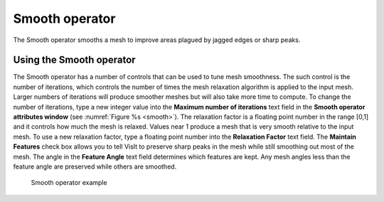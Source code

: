 Smooth operator
~~~~~~~~~~~~~~~

The Smooth operator smooths a mesh to improve areas plagued by jagged edges or sharp peaks.

Using the Smooth operator
"""""""""""""""""""""""""

The Smooth operator has a number of controls that can be used to tune mesh 
smoothness. The such control is the number of iterations, which controls the 
number of times the mesh relaxation algorithm is applied to the input mesh. 
Larger numbers of iterations will produce smoother meshes but will also take 
more time to compute. To change the number of iterations, type a new integer 
value into the **Maximum number of iterations** text field in the 
**Smooth operator attributes window** (see :numref:`Figure %s <smooth>`). 
The relaxation factor is a floating point number in the range [0,1] and it 
controls how much the mesh is relaxed. Values near 1 produce a mesh that is 
very smooth relative to the input mesh. To use a new relaxation factor, type a 
floating point number into the **Relaxation Factor** text field. The 
**Maintain Features** check box allows you to tell VisIt to preserve sharp 
peaks in the mesh while still smoothing out most of the mesh. The angle in the
**Feature Angle** text field determines which features are kept. Any mesh 
angles less than the feature angle are preserved while others are smoothed.

.. _smooth:

.. figure:: images/smooth.png

   Smooth operator example
